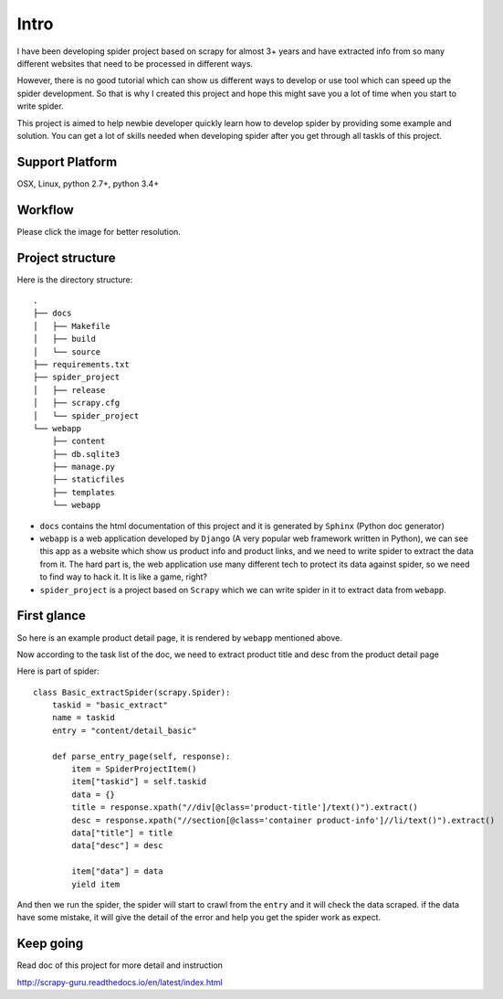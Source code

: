 =============
Intro
=============

I have been developing spider project based on scrapy for almost 3+ years and have extracted info from so many different websites that need to be processed in different ways.

However, there is no good tutorial which can show us different ways to develop or use tool which can speed up the spider development. So that is why I created this project and hope this might save you a lot of time when you start to write spider.

This project is aimed to help newbie developer quickly learn how to develop spider by providing some example and solution. You can get a lot of skills needed when developing spider after you get through all taskls of this project.

--------------------
Support Platform
--------------------

OSX, Linux, python 2.7+, python 3.4+

--------------------
Workflow
--------------------

Please click the image for better resolution.

.. image:: http://scrapy-guru.readthedocs.io/en/latest/_images/scrapy_tuto.png
    :height: 600px
    :width: 800 px

--------------------
Project structure
--------------------

Here is the directory structure::

    .
    ├── docs
    │   ├── Makefile
    │   ├── build
    │   └── source
    ├── requirements.txt
    ├── spider_project
    │   ├── release
    │   ├── scrapy.cfg
    │   └── spider_project
    └── webapp
        ├── content
        ├── db.sqlite3
        ├── manage.py
        ├── staticfiles
        ├── templates
        └── webapp

* ``docs`` contains the html documentation of this project and it is generated by ``Sphinx`` (Python doc generator)
* ``webapp`` is a web application developed by ``Django`` (A very popular web framework written in Python), we can see this app as a website which show us product info and product links, and we need to write spider to extract the data from it. The hard part is, the web application use many different tech to protect its data against spider, so we need to find way to hack it. It is like a game, right? 
* ``spider_project`` is a project based on ``Scrapy`` which we can write spider in it to extract data from ``webapp``.


--------------------
First glance
--------------------

So here is an example product detail page, it is rendered by ``webapp`` mentioned above.

.. image:: http://127.0.0.1:8080/build/html/_images/first_glance.png

Now according to the task list of the doc, we need to extract product title and desc from the product detail page

Here is part of spider::

    class Basic_extractSpider(scrapy.Spider):
        taskid = "basic_extract"
        name = taskid
        entry = "content/detail_basic"

        def parse_entry_page(self, response):
            item = SpiderProjectItem()
            item["taskid"] = self.taskid
            data = {}
            title = response.xpath("//div[@class='product-title']/text()").extract()
            desc = response.xpath("//section[@class='container product-info']//li/text()").extract()
            data["title"] = title
            data["desc"] = desc

            item["data"] = data
            yield item

And then we run the spider, the spider will start to crawl from the ``entry`` and it will check the data scraped. if the data have some mistake, it will give the detail of the error and help you get the spider work as expect.

-----------------------
Keep going
-----------------------

Read doc of this project for more detail and instruction

http://scrapy-guru.readthedocs.io/en/latest/index.html
